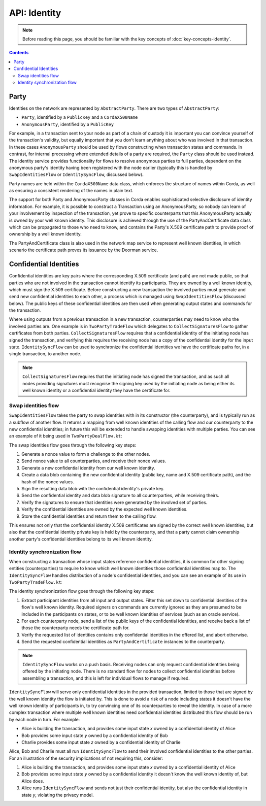 API: Identity
=============

.. note:: Before reading this page, you should be familiar with the key concepts of :doc:`key-concepts-identity`.

.. contents::

Party
-----
Identities on the network are represented by ``AbstractParty``. There are two types of ``AbstractParty``:

* ``Party``, identified by a ``PublicKey`` and a ``CordaX500Name``

* ``AnonymousParty``, identified by a ``PublicKey``

For example, in a transaction sent to your node as part of a chain of custody it is important you can convince yourself
of the transaction's validity, but equally important that you don't learn anything about who was involved in that
transaction. In these cases ``AnonymousParty`` should be used by flows constructing when transaction states and commands.
In contrast, for internal processing where extended details of a party are required, the ``Party`` class should be used
instead. The identity service provides functionality for flows to resolve anonymous parties to full parties, dependent
on the anonymous party's identity having been registered with the node earlier (typically this is handled by
``SwapIdentitiesFlow`` or ``IdentitySyncFlow``, discussed below).

Party names are held within the ``CordaX500Name`` data class, which enforces the structure of names within Corda, as
well as ensuring a consistent rendering of the names in plain text.

The support for both Party and AnonymousParty classes in Corda enables sophisticated selective disclosure of identity
information. For example, it is possible to construct a Transaction using an AnonymousParty, so nobody can learn of your
involvement by inspection of the transaction, yet prove to specific counterparts that this AnonymousParty actually is
owned by your well known identity. This disclosure is achieved through the use of the PartyAndCertificate data class
which can be propagated to those who need to know, and contains the Party's X.509 certificate path to provide proof of
ownership by a well known identity.

The PartyAndCertificate class is also used in the network map service to represent well known identities, in which
scenario the certificate path proves its issuance by the Doorman service.


Confidential Identities
-----------------------

Confidential identities are key pairs where the corresponding X.509 certificate (and path) are not made public, so that parties who
are not involved in the transaction cannot identify its participants. They are owned by a well known identity, which
must sign the X.509 certificate. Before constructing a new transaction the involved parties must generate and send new
confidential identities to each other, a process which is managed using ``SwapIdentitiesFlow`` (discussed below). The
public keys of these confidential identities are then used when generating output states and commands for the transaction.

Where using outputs from a previous transaction in a new transaction, counterparties may need to know who the involved
parties are. One example is in ``TwoPartyTradeFlow`` which delegates to ``CollectSignaturesFlow`` to gather certificates
from both parties. ``CollectSignaturesFlow`` requires that a confidential identity of the initiating node has signed
the transaction, and verifying this requires the receiving node has a copy of the confidential identity for the input
state. ``IdentitySyncFlow`` can be used to synchronize the confidential identities we have the certificate paths for, in
a single transaction, to another node.

.. note:: ``CollectSignaturesFlow`` requires that the initiating node has signed the transaction, and as such all nodes
   providing signatures must recognise the signing key used by the initiating node as being either its well known identity
   or a confidential identity they have the certificate for.

Swap identities flow
~~~~~~~~~~~~~~~~~~~~

``SwapIdentitiesFlow`` takes the party to swap identities with in its constructor (the counterparty), and is typically run as a subflow of
another flow. It returns a mapping from well known identities of the calling flow and our counterparty to the new
confidential identities; in future this will be extended to handle swapping identities with multiple parties.
You can see an example of it being used in ``TwoPartyDealFlow.kt``:

.. container:: codeset

    .. literalinclude:: ../../finance/src/main/kotlin/net/corda/finance/flows/TwoPartyDealFlow.kt
        :language: kotlin
        :start-after: DOCSTART 2
        :end-before: DOCEND 2
        :dedent: 8

The swap identities flow goes through the following key steps:

1. Generate a nonce value to form a challenge to the other nodes.
2. Send nonce value to all counterparties, and receive their nonce values.
3. Generate a new confidential identity from our well known identity.
4. Create a data blob containing the new confidential identity (public key, name and X.509 certificate path),
   and the hash of the nonce values.
5. Sign the resulting data blob with the confidential identity's private key.
6. Send the confidential identity and data blob signature to all counterparties, while receiving theirs.
7. Verify the signatures to ensure that identities were generated by the involved set of parties.
8. Verify the confidential identities are owned by the expected well known identities.
9. Store the confidential identities and return them to the calling flow.

This ensures not only that the confidential identity X.509 certificates are signed by the correct well known identities,
but also that the confidential identity private key is held by the counterparty, and that a party cannot claim ownership
another party's confidential identities belong to its well known identity.

Identity synchronization flow
~~~~~~~~~~~~~~~~~~~~~~~~~~~~~

When constructing a transaction whose input states reference confidential identities, it is common for other signing
entities (counterparties) to require to know which well known identities those confidential identities map to. The
``IdentitySyncFlow`` handles distribution of a node's confidential identities, and you can see an example of its
use in ``TwoPartyTradeFlow.kt``:

.. container:: codeset

    .. literalinclude:: ../../finance/src/main/kotlin/net/corda/finance/flows/TwoPartyTradeFlow.kt
        :language: kotlin
        :start-after: DOCSTART 6
        :end-before: DOCEND 6
        :dedent: 12

The identity synchronization flow goes through the following key steps:

1. Extract participant identities from all input and output states. Filter this set down to confidential identities
   of the flow's well known identity. Required signers on commands are currently ignored as they are presumed to be
   included in the participants on states, or to be well known identities of services (such as an oracle service).
2. For each counterparty node, send a list of the public keys of the confidential identities, and receive back a list
   of those the counterparty needs the certificate path for.
3. Verify the requested list of identities contains only confidential identities in the offered list, and abort otherwise.
4. Send the requested confidential identities as ``PartyAndCertificate`` instances to the counterparty.

.. note:: ``IdentitySyncFlow`` works on a push basis. Receiving nodes can only request confidential identities being
   offered by the initiating node. There is no standard flow for nodes to collect
   confidential identities before assembling a transaction, and this is left for individual flows to manage if required.

``IdentitySyncFlow`` will serve only confidential identities in the provided transaction, limited to those that are
signed by the well known identity the flow is initiated by. This is done to avoid a risk of a node including
states it doesn't have the well known identity of participants in, to try convincing one of its counterparties to
reveal the identity. In case of a more complex transaction where multiple well known identities need confidential
identities distributed this flow should be run by each node in turn. For example:

* Alice is building the transaction, and provides some input state *x* owned by a confidential identity of Alice
* Bob provides some input state *y* owned by a confidential identity of Bob
* Charlie provides some input state *z* owned by a confidential identity of Charlie

Alice, Bob and Charlie must all run ``IdentitySyncFlow`` to send their involved confidential identities to the other
parties. For an illustration of the security implications of not requiring this, consider:

1. Alice is building the transaction, and provides some input state *x* owned by a confidential identity of Alice
2. Bob provides some input state *y* owned by a confidential identity it doesn't know the well known identity of, but
   Alice does.
3. Alice runs ``IdentitySyncFlow`` and sends not just their confidential identity, but also the confidential identity
   in state *y*, violating the privacy model.